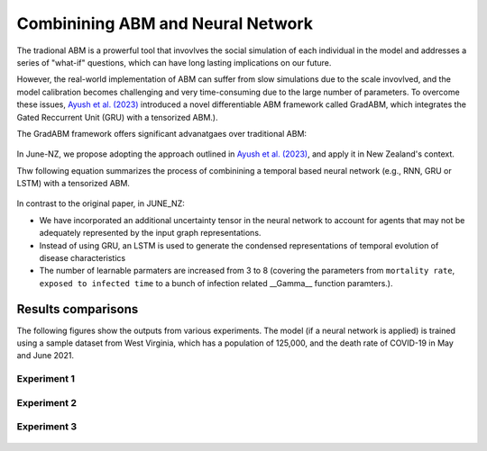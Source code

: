 ##############
Combinining ABM and Neural Network
##############

The tradional ABM is a prowerful tool that invovlves the social simulation of each individual in the model and addresses a series of "what-if"
questions, which can have long lasting implications on our future.

However, the real-world implementation of ABM can suffer from slow simulations due to the scale invovlved, and the model calibration becomes challenging and
very time-consuming due to the large number of parameters. To overcome these issues, `Ayush et al. (2023) <https://arxiv.org/pdf/2207.09714.pdf>`_
introduced a novel differentiable ABM framework called GradABM, which integrates the Gated Reccurrent Unit (GRU) with a tensorized ABM.). 

The GradABM framework offers significant advanatgaes over traditional ABM:

   |pic1|

   .. |pic1| image:: data/abm_features.PNG
      :width: 100%

In June-NZ, we propose adopting the approach outlined in `Ayush et al. (2023) <https://arxiv.org/pdf/2207.09714.pdf>`_, and apply it in New Zealand's context.

Thw following equation summarizes the process of combinining a temporal based neural network (e.g., RNN, GRU or LSTM) with a tensorized ABM.


   |pic2|

   .. |pic2| image:: data/equation1.PNG
      :width: 70%

In contrast to the original paper, in JUNE_NZ:

- We have incorporated an additional uncertainty tensor in the neural network to account for agents that may not be adequately represented by the input graph representations.
- Instead of using GRU, an LSTM is used to generate the condensed representations of temporal evolution of disease characteristics
- The number of learnable parmaters are increased from 3 to 8 (covering the parameters from ``mortality rate``, ``exposed to infected time`` to a bunch of infection related  __Gamma__ function paramters.).


**********
Results comparisons
**********

The following figures show the outputs from various experiments. 
The model (if a neural network is applied) is trained using a sample dataset from West Virginia, 
which has a population of 125,000, and the death rate of COVID-19 in May and June 2021.

.. tabularcolumns:: |p{5cm}|p{8cm}|p{5cm}|p{5cm}|

.. csv-table:: Experiment configuration (70 days simulation)
   :file: data/DeepABM_exp.csv
   :header-rows: 1
   :class: longtable
   :widths: 1 1 1 1

Experiment 1
===============

   |pic3| |pic4|
   |pic5|

   .. |pic3| image:: data/prediction_vs_truth_exp1.png
      :width: 45%

   .. |pic4| image:: data/loss_exp1.png
      :width: 45%

   .. |pic5| image:: data/agents_exp1.png
      :width: 45%


Experiment 2
===============

   |pic6| |pic7|
   |pic8|

   .. |pic6| image:: data/prediction_vs_truth_exp2.png
      :width: 45%

   .. |pic7| image:: data/loss_exp2.png
      :width: 45%

   .. |pic8| image:: data/agents_exp2.png
      :width: 45%

Experiment 3
===============

   |pic9| |pic10|
   |pic11|

   .. |pic9| image:: data/prediction_vs_truth_exp3.png
      :width: 45%

   .. |pic10| image:: data/loss_exp3.png
      :width: 45%

   .. |pic11| image:: data/agents_exp3.png
      :width: 45%







